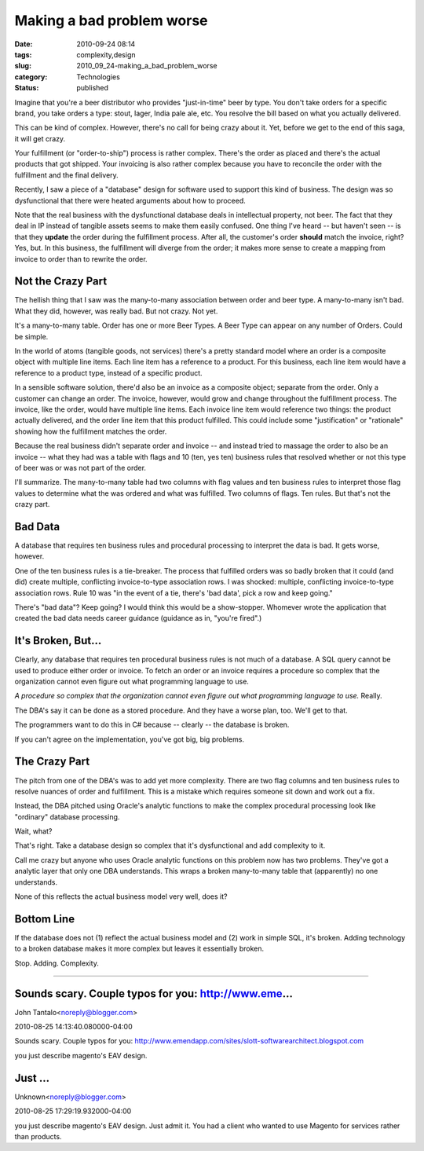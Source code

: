 Making a bad problem worse
==========================

:date: 2010-09-24 08:14
:tags: complexity,design
:slug: 2010_09_24-making_a_bad_problem_worse
:category: Technologies
:status: published

Imagine that you're a beer distributor who provides "just-in-time" beer
by type. You don't take orders for a specific brand, you take orders a
type: stout, lager, India pale ale, etc. You resolve the bill based on
what you actually delivered.

This can be kind of complex. However, there's no call for being crazy
about it. Yet, before we get to the end of this saga, it will get
crazy.

Your fulfillment (or "order-to-ship") process is rather complex.
There's the order as placed and there's the actual products that
got shipped. Your invoicing is also rather complex because you
have to reconcile the order with the fulfillment and the final
delivery.

Recently, I saw a piece of a "database" design for software
used to support this kind of business. The design was so
dysfunctional that there were heated arguments about how to
proceed.

Note that the real business with the dysfunctional database deals
in intellectual property, not beer. The fact that they deal in IP
instead of tangible assets seems to make them easily confused. One
thing I've heard -- but haven't seen -- is that they **update**
the order during the fulfillment process. After all, the
customer's order **should** match the invoice, right? Yes, but. In
this business, the fulfillment will diverge from the order; it
makes more sense to create a mapping from invoice to order than to
rewrite the order.

Not the Crazy Part
------------------

The hellish thing that I saw was the many-to-many association
between order and beer type. A many-to-many isn't bad. What they
did, however, was really bad. But not crazy. Not yet.

It's a many-to-many table. Order has one or more Beer Types. A Beer
Type can appear on any number of Orders. Could be simple.

In the world of atoms (tangible goods, not services) there's a pretty
standard model where an order is a composite object with multiple
line items. Each line item has a reference to a product. For this
business, each line item would have a reference to a product type,
instead of a specific product.

In a sensible software solution, there'd also be an invoice as a
composite object; separate from the order. Only a customer can change
an order. The invoice, however, would grow and change throughout the
fulfillment process. The invoice, like the order, would have multiple
line items. Each invoice line item would reference two things: the
product actually delivered, and the order line item that this product
fulfilled. This could include some "justification" or "rationale"
showing how the fulfillment matches the order.

Because the real business didn't separate order and invoice -- and
instead tried to massage the order to also be an invoice -- what they
had was a table with flags and 10 (ten, yes ten) business rules that
resolved whether or not this type of beer was or was not part of the
order.

I'll summarize. The many-to-many table had two columns with flag
values and ten business rules to interpret those flag values to
determine what the was ordered and what was fulfilled. Two columns of
flags. Ten rules. But that's not the crazy part.

Bad Data
--------

A database that requires ten business rules and procedural processing
to interpret the data is bad. It gets worse, however.

One of the ten business rules is a tie-breaker. The process that
fulfilled orders was so badly broken that it could (and did) create
multiple, conflicting invoice-to-type association rows. I was
shocked: multiple, conflicting invoice-to-type association rows. Rule
10 was "in the event of a tie, there's 'bad data', pick a row and
keep going."

There's "bad data"? Keep going? I would think this would be a
show-stopper. Whomever wrote the application that created the bad
data needs career guidance (guidance as in, "you're fired".)

It's Broken, But...
-------------------

Clearly, any database that requires ten procedural business rules is
not much of a database. A SQL query cannot be used to produce either
order or invoice. To fetch an order or an invoice requires a
procedure so complex that the organization cannot even figure out
what programming language to use.

*A procedure so complex that the organization cannot even figure out
what programming language to use.* Really.

The DBA's say it can be done as a stored procedure. And they have a
worse plan, too. We'll get to that.

The programmers want to do this in C# because -- clearly -- the
database is broken.

If you can't agree on the implementation, you've got big, big
problems.

The Crazy Part
--------------

The pitch from one of the DBA's was to add yet more complexity. There
are two flag columns and ten business rules to resolve nuances of
order and fulfillment. This is a mistake which requires someone sit
down and work out a fix.

Instead, the DBA pitched using Oracle's analytic functions to make
the complex procedural processing look like "ordinary" database
processing.

Wait, what?

That's right. Take a database design so complex that it's
dysfunctional and add complexity to it.

Call me crazy but anyone who uses Oracle analytic functions on this
problem now has two problems. They've got a analytic layer that only
one DBA understands. This wraps a broken many-to-many table that
(apparently) no one understands.

None of this reflects the actual business model very well, does it?

Bottom Line
-----------

If the database does not (1) reflect the actual business model and
(2) work in simple SQL, it's broken. Adding technology to a broken
database makes it more complex but leaves it essentially broken.

Stop. Adding. Complexity.



-----

Sounds scary. Couple typos for you: http://www.eme...
-----------------------------------------------------

John Tantalo<noreply@blogger.com>

2010-08-25 14:13:40.080000-04:00

Sounds scary. Couple typos for you:
http://www.emendapp.com/sites/slott-softwarearchitect.blogspot.com


you just describe magento's EAV design.

Just ...
-----------------------------------------------------

Unknown<noreply@blogger.com>

2010-08-25 17:29:19.932000-04:00

you just describe magento's EAV design.
Just admit it. You had a client who wanted to use Magento for services
rather than products.





